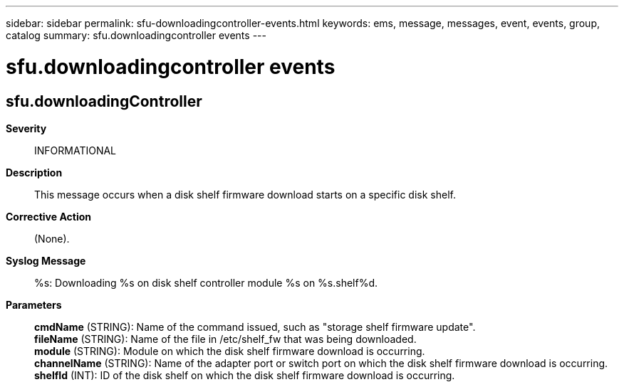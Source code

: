 ---
sidebar: sidebar
permalink: sfu-downloadingcontroller-events.html
keywords: ems, message, messages, event, events, group, catalog
summary: sfu.downloadingcontroller events
---

= sfu.downloadingcontroller events
:toclevels: 1
:hardbreaks:
:nofooter:
:icons: font
:linkattrs:
:imagesdir: ./media/

== sfu.downloadingController
*Severity*::
INFORMATIONAL
*Description*::
This message occurs when a disk shelf firmware download starts on a specific disk shelf.
*Corrective Action*::
(None).
*Syslog Message*::
%s: Downloading %s on disk shelf controller module %s on %s.shelf%d.
*Parameters*::
*cmdName* (STRING): Name of the command issued, such as "storage shelf firmware update".
*fileName* (STRING): Name of the file in /etc/shelf_fw that was being downloaded.
*module* (STRING): Module on which the disk shelf firmware download is occurring.
*channelName* (STRING): Name of the adapter port or switch port on which the disk shelf firmware download is occurring.
*shelfId* (INT): ID of the disk shelf on which the disk shelf firmware download is occurring.
